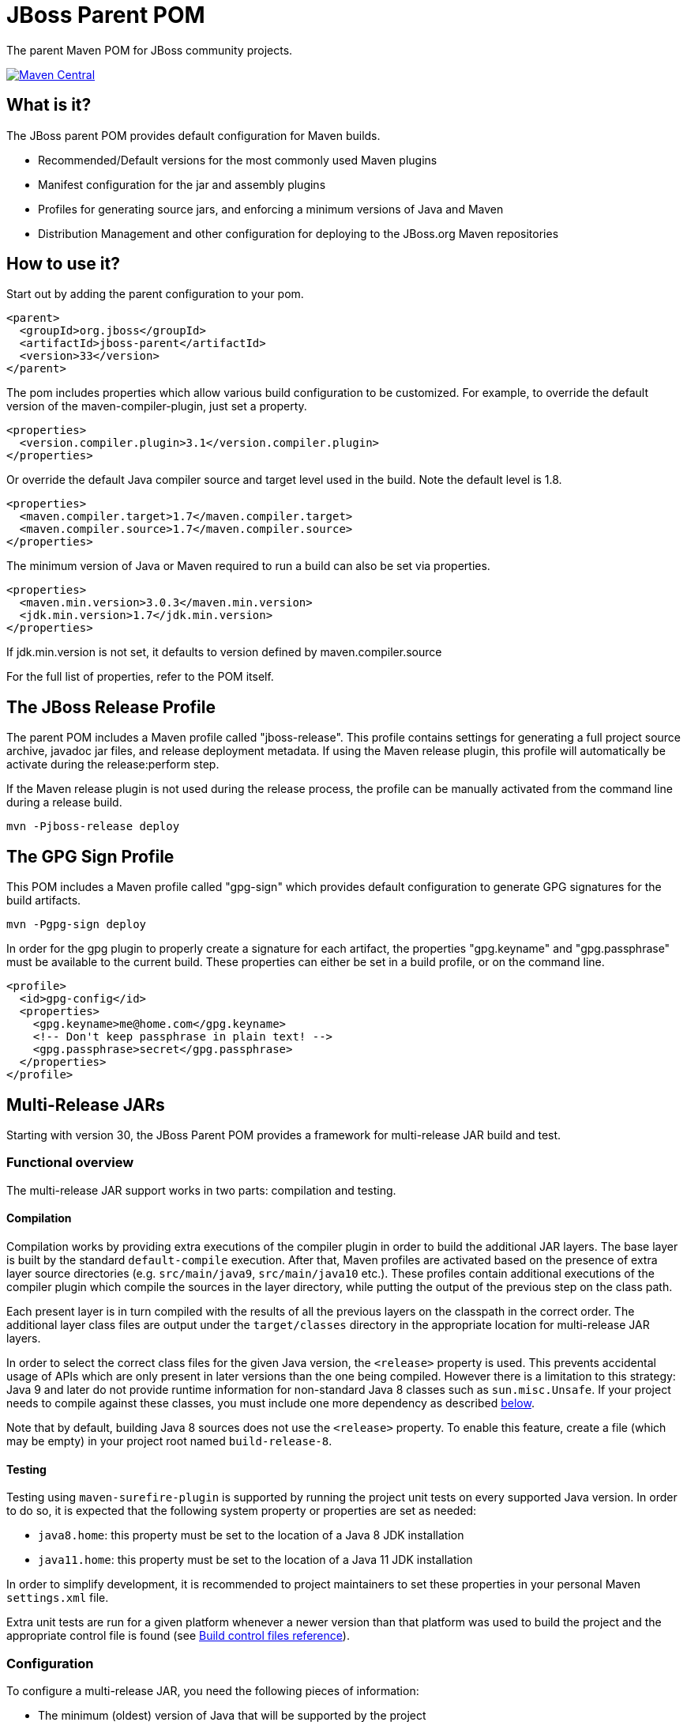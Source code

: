 [id='jboss-parent-pom']
= JBoss Parent POM

The parent Maven POM for JBoss community projects.

https://maven-badges.herokuapp.com/maven-central/org.jboss/jboss-parent[image:https://maven-badges.herokuapp.com/maven-central/org.jboss/jboss-parent/badge.svg[Maven
Central]]

[id='what-is-it']
== What is it?

The JBoss parent POM provides default configuration for Maven builds.

* Recommended/Default versions for the most commonly used Maven plugins
* Manifest configuration for the jar and assembly plugins
* Profiles for generating source jars, and enforcing a minimum versions
of Java and Maven
* Distribution Management and other configuration for deploying to the
JBoss.org Maven repositories

[id='how-to-use-it']
== How to use it?

Start out by adding the parent configuration to your pom.

[source,xml]
----
<parent>
  <groupId>org.jboss</groupId>
  <artifactId>jboss-parent</artifactId>
  <version>33</version>
</parent>
----

The pom includes properties which allow various build configuration to
be customized. For example, to override the default version of the
maven-compiler-plugin, just set a property.

[source,xml]
----
<properties>
  <version.compiler.plugin>3.1</version.compiler.plugin>
</properties>
----

Or override the default Java compiler source and target level used in
the build. Note the default level is 1.8.

[source,xml]
----
<properties>
  <maven.compiler.target>1.7</maven.compiler.target>
  <maven.compiler.source>1.7</maven.compiler.source>
</properties>
----

The minimum version of Java or Maven required to run a build can also be
set via properties.

[source,xml]
----
<properties>
  <maven.min.version>3.0.3</maven.min.version>
  <jdk.min.version>1.7</jdk.min.version>
</properties>
----

If jdk.min.version is not set, it defaults to version defined by
maven.compiler.source

For the full list of properties, refer to the POM itself.

[id='the-jboss-release-profile']
== The JBoss Release Profile

The parent POM includes a Maven profile called "jboss-release". This
profile contains settings for generating a full project source archive,
javadoc jar files, and release deployment metadata. If using the Maven
release plugin, this profile will automatically be activate during the
release:perform step.

If the Maven release plugin is not used during the release process, the
profile can be manually activated from the command line during a release
build.

[source,bash]
----
mvn -Pjboss-release deploy
----

[id='the-gpg-sign-profile']
== The GPG Sign Profile

This POM includes a Maven profile called "gpg-sign" which provides
default configuration to generate GPG signatures for the build
artifacts.

[source,bash]
----
mvn -Pgpg-sign deploy
----

In order for the gpg plugin to properly create a signature for each
artifact, the properties "gpg.keyname" and "gpg.passphrase" must be
available to the current build. These properties can either be set in a
build profile, or on the command line.

[source,xml]
----
<profile>
  <id>gpg-config</id>
  <properties>
    <gpg.keyname>me@home.com</gpg.keyname>
    <!-- Don't keep passphrase in plain text! -->
    <gpg.passphrase>secret</gpg.passphrase>
  </properties>
</profile>
----

[id='mr-jars']
== Multi-Release JARs
Starting with version 30, the JBoss Parent POM provides a framework for multi-release JAR build and test.

[id='mr-jar-overview']
=== Functional overview

The multi-release JAR support works in two parts: compilation and testing.

[id='mr-jar-compilation']
==== Compilation

Compilation works by providing extra executions of the compiler plugin in order to build the additional JAR layers.  The
base layer is built by the standard `default-compile` execution.  After that, Maven profiles are activated based on the
presence of extra layer source directories (e.g. `src/main/java9`, `src/main/java10` etc.).  These profiles contain
additional executions of the compiler plugin which compile the sources in the layer directory, while putting the output
of the previous step on the class path.

Each present layer is in turn compiled with the results of all the previous layers on the classpath in the correct order.
The additional layer class files are output under the `target/classes` directory in the appropriate location for
multi-release JAR layers.

In order to select the correct class files for the given Java version, the `<release>` property is used.
This prevents accidental usage of APIs which are only present in later versions than the one
being compiled.  However there is a limitation to this strategy: Java 9 and later do not provide runtime information
for non-standard Java 8 classes such as `sun.misc.Unsafe`.  If your project needs to compile against these classes,
you must include one more dependency as described <<mr-jar-sun-misc,below>>.

Note that by default, building Java 8 sources does not use the `<release>` property.  To enable this feature,
create a file (which may be empty) in your project root named `build-release-8`.

[id='mr-jar-testing']
==== Testing

Testing using `maven-surefire-plugin` is supported by running the project unit tests on
every supported Java version.  In order to do so, it is expected that the following system
property or properties are set as needed:

* `java8.home`: this property must be set to the location of a Java 8 JDK installation
* `java11.home`: this property must be set to the location of a Java 11 JDK installation

In order to simplify development, it is recommended to project maintainers to set these
properties in your personal Maven `settings.xml` file.

Extra unit tests are run for a given platform whenever a newer version than that platform
was used to build the project and the appropriate control file is found (see <<build-control-files>>).

=== Configuration

To configure a multi-release JAR, you need the following pieces of information:

* The minimum (oldest) version of Java that will be supported by the project
* The maximum (newest) version of Java for which your project has sources

[id='mr-jar-base-layer']
==== Step 1: Base layer version

Choose your base layer version.  This can be Java 8 or anything later.  Configure the version by configuring the
`release` property in the `default-compile` execution of `maven-compiler-plugin`:

[source,xml]
----
<plugin>
  <artifactId>maven-compiler-plugin</artifactId>
  <executions>
    <execution>
      <id>default-compile</id>
      <configuration>
        <release>8</release>
      </configuration>
    </execution>
  </executions>
</plugin>
----

If the `build-release-8` property is present in the root of your project, then this step is automatically done for you.

Note that a single-layer Java 8 build does not support the `release` element because the
corresponding `javac` option is only present in JDK 9 and later.

[id='mr-jar-highest-layer']
==== Step 2: Highest layer version

Configure the `jdk.min.version` property as described above to match either:

* The maximum (newest) Java version for which _sources exist_ in your project, or
* Some Java version higher than that

This is the version of Java that will build all of your layers, so it necessarily must be
able to compile every version of Java sources from oldest to newest.

[id='mr-jar-source-dirs']
==== Step 3: Source directories

The sources for your base layer continue to reside in `src/main/java` and `src/test/java`.

Additional layers are in directories whose names correspond to the version of Java that
is targeted by that directory.  For example, sources which are specific to Java 9 and later
would be in `src/main/java9`, whereas sources which are specific to Java 11 and later would
be in `src/main/java11`.

If you have a class that needs an alternative version for a given Java version, you only
need to provide the replacement source file in the directory corresponding to the _oldest_
version that supports the alternative source.  It is not necessary to copy identical classes into
more than one layer; doing so will increase the size of the resultant artifact needlessly.

There are restrictions on these directories.  You may only provide sources that correspond
to sources that exist in the base layer - that is, it is a violation of the MR JAR specification to provide
sources that introduce new APIs only in later Java versions.  The JDK does enforce this at run time.
In addition, providing additional public members in later versions is generally not recommended.

[id='mr-jar-sun-misc']
=== Missing JDK APIs

If your project relies on APIs which are not in the Java SE specification (for example,
classes such as `sun.misc` which are present in the `jdk.unsupported` module in Java 9 and
later), and your base layer targets Java 8, you must take an additional step.

Since these APIs are not included in the class database that `javac` uses to compile (even
though they are present at run time), stubs of the extra classes must be included but only during
compilation.

This should be done by including the following dependency in your `pom.xml` file:

[source,xml]
----
<dependency>
    <groupId>org.jboss</groupId>
    <artifactId>jdk-misc</artifactId>
</dependency>
----

The added dependency will have the `provided` scope by default.

Previously, this parent POM would add these classes automatically when a file in your project root named `build-include-jdk-misc` was detected.
This mechanism is deprecated but still functions; adding this file simply adds the above dependency automatically.
Specifying the dependency in your POM is now recommended instead.

[id='build-control-files']
== Build control files reference

[cols="1m,2,1",options="header"]
|===
|File name|Purpose|Reference
|build-release-8|Use the `<release>` option to set Java 8 for the base layer.|<<mr-jar-base-layer>>
|build-include-jdk-misc|Include the `jdk-misc` dependency for Java 8 builds (_deprecated_).|<<mr-jar-sun-misc>>
|build-test-java8|Run tests for Java 8 when `java8.home` is set and JDK 9 or later is used.|<<mr-jar-testing>>
|build-test-java9|Run tests for Java 9 when `java9.home` is set and JDK 10 or later is used.|<<mr-jar-testing>>
|build-test-java10|Run tests for Java 10 when `java10.home` is set and JDK 11 or later is used.|<<mr-jar-testing>>
|build-test-java11|Run tests for Java 11 when `java11.home` is set and JDK 12 or later is used.|<<mr-jar-testing>>
|build-test-java12|Run tests for Java 12 when `java12.home` is set and JDK 13 or later is used.|<<mr-jar-testing>>
|===

[id='where-to-get-more-information']
== Where to get more information?

The https://github.com/jboss/jboss-parent-pom/wiki[github wiki] provides
some additional examples. For questions/suggestions about the
jboss-parent-pom, head to the http://community.jboss.org/en/build[JBoss
Community Build space] on the jboss.org site. Issues related to the
jboss-parent-pom can be submitted to the
https://issues.jboss.org/browse/JBBUILD[JBoss build jira project]

[id='license']
== License

* This software is in the public domain
